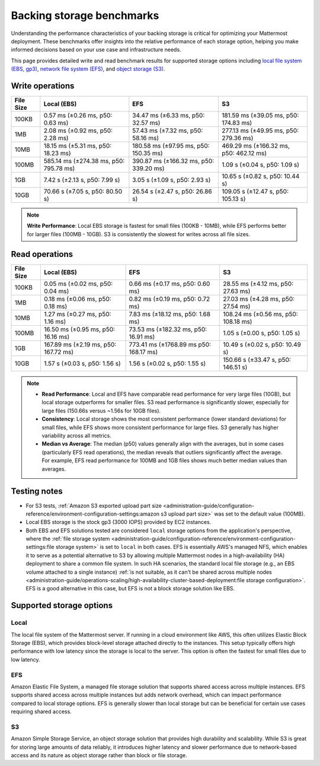 Backing storage benchmarks
==========================

Understanding the performance characteristics of your backing storage is critical for optimizing your Mattermost deployment. These benchmarks offer insights into the relative performance of each storage option, helping you make informed decisions based on your use case and infrastructure needs.

This page provides detailed write and read benchmark results for supported storage options including `local file system (EBS, gp3) <#local>`__, `network file system (EFS) <#efs>`__, and `object storage (S3) <#s3>`__.

Write operations
-----------------

+-----------+------------------------+-----------------------+--------------------------+
| File Size | Local (EBS)            | EFS                   | S3                       |
+===========+========================+=======================+==========================+
| 100KB     | 0.57 ms (±0.26 ms,     | 34.47 ms (±6.33 ms,   | 181.59 ms (±39.05 ms,    |
|           | p50: 0.63 ms)          | p50: 32.57 ms)        | p50: 174.83 ms)          |
+-----------+------------------------+-----------------------+--------------------------+
| 1MB       | 2.08 ms (±0.92 ms,     | 57.43 ms (±7.32 ms,   | 277.13 ms (±49.95 ms,    |
|           | p50: 2.28 ms)          | p50: 58.16 ms)        | p50: 279.36 ms)          |
+-----------+------------------------+-----------------------+--------------------------+
| 10MB      | 18.15 ms (±5.31 ms,    | 180.58 ms (±97.95 ms, | 469.29 ms (±166.32 ms,   |
|           | p50: 18.23 ms)         | p50: 150.35 ms)       | p50: 462.12 ms)          |
+-----------+------------------------+-----------------------+--------------------------+
| 100MB     | 585.14 ms (±274.38 ms, | 390.87 ms (±166.32 ms,| 1.09 s (±0.04 s,         |
|           | p50: 795.78 ms)        | p50: 339.20 ms)       | p50: 1.09 s)             |
+-----------+------------------------+-----------------------+--------------------------+
| 1GB       | 7.42 s (±2.13 s,       | 3.05 s (±1.09 s,      | 10.65 s (±0.82 s,        |
|           | p50: 7.99 s)           | p50: 2.93 s)          | p50: 10.44 s)            |
+-----------+------------------------+-----------------------+--------------------------+
| 10GB      | 70.66 s (±7.05 s,      | 26.54 s (±2.47 s,     | 109.05 s (±12.47 s,      |
|           | p50: 80.50 s)          | p50: 26.86 s)         | p50: 105.13 s)           |
+-----------+------------------------+-----------------------+--------------------------+

.. note::

  **Write Performance**: Local EBS storage is fastest for small files (100KB - 10MB), while EFS performs better for larger files (100MB - 10GB). S3 is consistently the slowest for writes across all file sizes.

Read operations
----------------

+-----------+------------------------+------------------------+--------------------------+
| File Size | Local (EBS)            | EFS                    | S3                       |
+===========+========================+========================+==========================+
| 100KB     | 0.05 ms (±0.02 ms,     | 0.66 ms (±0.17 ms,     | 28.55 ms (±4.12 ms,      |
|           | p50: 0.04 ms)          | p50: 0.60 ms)          | p50: 27.63 ms)           |
+-----------+------------------------+------------------------+--------------------------+
| 1MB       | 0.18 ms (±0.06 ms,     | 0.82 ms (±0.19 ms,     | 27.03 ms (±4.28 ms,      |
|           | p50: 0.18 ms)          | p50: 0.72 ms)          | p50: 27.54 ms)           |
+-----------+------------------------+------------------------+--------------------------+
| 10MB      | 1.27 ms (±0.27 ms,     | 7.83 ms (±18.12 ms,    | 108.24 ms (±0.56 ms,     |
|           | p50: 1.16 ms)          | p50: 1.68 ms)          | p50: 108.18 ms)          |
+-----------+------------------------+------------------------+--------------------------+
| 100MB     | 16.50 ms (±0.95 ms,    | 73.53 ms (±182.32 ms,  | 1.05 s (±0.00 s,         |
|           | p50: 16.16 ms)         | p50: 16.91 ms)         | p50: 1.05 s)             |
+-----------+------------------------+------------------------+--------------------------+
| 1GB       | 167.89 ms (±2.19 ms,   | 773.41 ms (±1768.89 ms | 10.49 s (±0.02 s,        |
|           | p50: 167.72 ms)        | p50: 168.17 ms)        | p50: 10.49 s)            |
+-----------+------------------------+------------------------+--------------------------+
| 10GB      | 1.57 s (±0.03 s,       | 1.56 s (±0.02 s,       | 150.66 s (±33.47 s,      |
|           | p50: 1.56 s)           | p50: 1.55 s)           | p50: 146.51 s)           |
+-----------+------------------------+------------------------+--------------------------+

.. note::

  - **Read Performance**: Local and EFS have comparable read performance for very large files (10GB), but local storage outperforms for smaller files. S3 read performance is significantly slower, especially for large files (150.66s versus ~1.56s for 10GB files).
  - **Consistency**: Local storage shows the most consistent performance (lower standard deviations) for small files, while EFS shows more consistent performance for large files. S3 generally has higher variability across all metrics.
  - **Median vs Average**: The median (p50) values generally align with the averages, but in some cases (particularly EFS read operations), the median reveals that outliers significantly affect the average. For example, EFS read performance for 100MB and 1GB files shows much better median values than averages.

.. image:: /images/read-write-storage-performance.png
  :alt: Read and Write Performance

Testing notes
--------------

- For S3 tests, :ref:`Amazon S3 exported upload part size <administration-guide/configuration-reference/environment-configuration-settings:amazon s3 upload part size>` was set to the default value (100MB).
- Local EBS storage is the stock gp3 (3000 IOPS) provided by EC2 instances.
- Both EBS and EFS solutions tested are considered ``local`` storage options from the application's perspective, where the :ref:`file storage system <administration-guide/configuration-reference/environment-configuration-settings:file storage system>` is set to ``local`` in both cases. EFS is essentially AWS's managed NFS, which enables it to serve as a potential alternative to S3 by allowing multiple Mattermost nodes in a high-availability (HA) deployment to share a common file system. In such HA scenarios, the standard local file storage (e.g., an EBS volume attached to a single instance) :ref:`is not suitable, as it can't be shared across multiple nodes <administration-guide/operations-scaling/high-availability-cluster-based-deployment:file storage configuration>`. EFS is a good alternative in this case, but EFS is not a block storage solution like EBS.


Supported storage options
-------------------------

Local
~~~~~

The local file system of the Mattermost server. If running in a cloud environment like AWS, this often utilizes Elastic Block Storage (EBS), which provides block-level storage attached directly to the instances. This setup typically offers high performance with low latency since the storage is local to the server. This option is often the fastest for small files due to low latency.

EFS
~~~~

Amazon Elastic File System, a managed file storage solution that supports shared access across multiple instances. EFS supports shared access across multiple instances but adds network overhead, which can impact performance compared to local storage options. EFS is generally slower than local storage but can be beneficial for certain use cases requiring shared access.

S3
~~~

Amazon Simple Storage Service, an object storage solution that provides high durability and scalability. While S3 is great for storing large amounts of data reliably, it introduces higher latency and slower performance due to network-based access and its nature as object storage rather than block or file storage.
